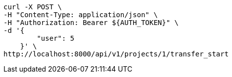 [source,bash]
----
curl -X POST \
-H "Content-Type: application/json" \
-H "Authorization: Bearer ${AUTH_TOKEN}" \
-d '{
        "user": 5
    }' \
http://localhost:8000/api/v1/projects/1/transfer_start
----

